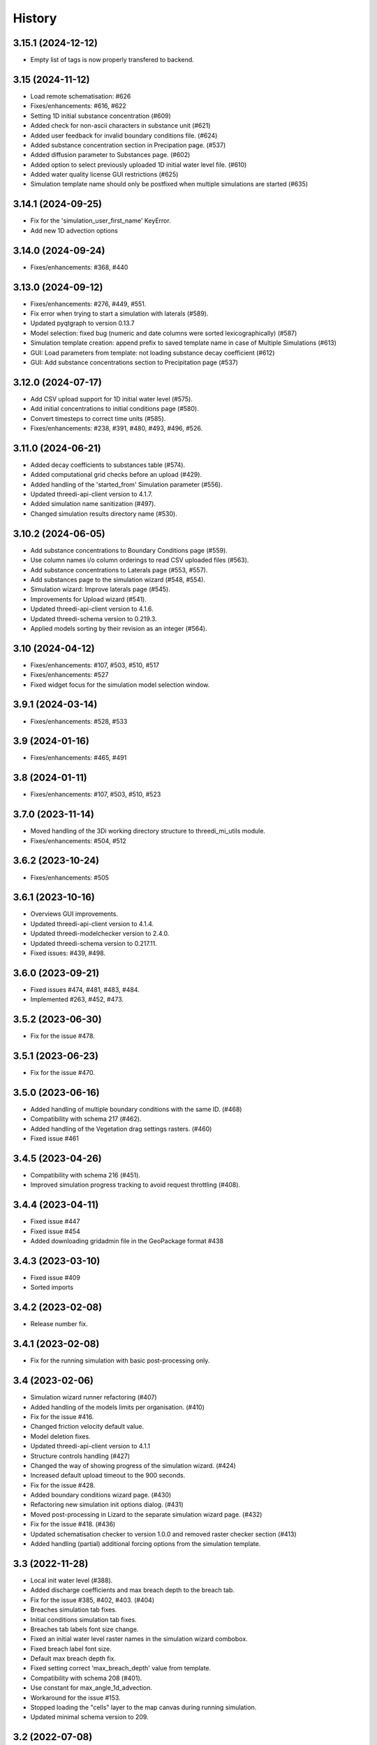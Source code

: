History
=======

3.15.1 (2024-12-12)
-------------------

- Empty list of tags is now properly transfered to backend.


3.15 (2024-11-12)
-----------------

- Load remote schematisation: #626
- Fixes/enhancements: #616, #622
- Setting 1D initial substance concentration (#609)
- Added check for non-ascii characters in substance unit (#621)
- Added user feedback for invalid boundary conditions file. (#624)
- Added substance concentration section in Precipation page. (#537)
- Added diffusion parameter to Substances page. (#602)
- Added option to select previously uploaded 1D initial water level file. (#610)
- Added water quality license GUI restrictions (#625)
- Simulation template name should only be postfixed when multiple simulations are started (#635)


3.14.1 (2024-09-25)
-------------------

- Fix for the 'simulation_user_first_name' KeyError.
- Add new 1D advection options


3.14.0 (2024-09-24)
-------------------

- Fixes/enhancements: #368, #440


3.13.0 (2024-09-12)
-------------------

- Fixes/enhancements: #276, #449, #551.
- Fix error when trying to start a simulation with laterals (#589).
- Updated pyqtgraph to version 0.13.7
- Model selection: fixed bug (numeric and date columns were sorted lexicographically) (#587)
- Simulation template creation: append prefix to saved template name in case of Multiple Simulations (#613)
- GUI: Load parameters from template: not loading substance decay coefficient (#612)
- GUI: Add substance concentrations section to Precipitation page (#537)


3.12.0 (2024-07-17)
-------------------

- Add CSV upload support for 1D initial water level (#575).
- Add initial concentrations to initial conditions page (#580).
- Convert timesteps to correct time units (#585).
- Fixes/enhancements: #238, #391, #480, #493, #496, #526.


3.11.0 (2024-06-21)
-------------------

- Added decay coefficients to substances table (#574).
- Added computational grid checks before an upload (#429).
- Added handling of the 'started_from' Simulation parameter (#556).
- Updated threedi-api-client version to 4.1.7.
- Added simulation name sanitization (#497).
- Changed simulation results directory name (#530).


3.10.2 (2024-06-05)
-------------------

- Add substance concentrations to Boundary Conditions page (#559).
- Use column names i/o column orderings to read CSV uploaded files (#563).
- Add substance concentrations to Laterals page (#553, #557).
- Add substances page to the simulation wizard (#548, #554).
- Simulation wizard: Improve laterals page (#545).
- Improvements for Upload wizard (#541).
- Updated threedi-api-client version to 4.1.6.
- Updated threedi-schema version to 0.219.3.
- Applied models sorting by their revision as an integer (#564).

3.10 (2024-04-12)
-----------------

- Fixes/enhancements: #107, #503, #510, #517
- Fixes/enhancements: #527
- Fixed widget focus for the simulation model selection window.

3.9.1 (2024-03-14)
------------------

- Fixes/enhancements: #528, #533

3.9 (2024-01-16)
----------------

- Fixes/enhancements: #465, #491

3.8 (2024-01-11)
----------------

- Fixes/enhancements: #107, #503, #510, #523


3.7.0 (2023-11-14)
------------------

- Moved handling of the 3Di working directory structure to threedi_mi_utils module.
- Fixes/enhancements: #504, #512


3.6.2 (2023-10-24)
------------------

- Fixes/enhancements: #505


3.6.1 (2023-10-16)
------------------

- Overviews GUI improvements.
- Updated threedi-api-client version to 4.1.4.
- Updated threedi-modelchecker version to 2.4.0.
- Updated threedi-schema version to 0.217.11.
- Fixed issues: #439, #498.


3.6.0 (2023-09-21)
------------------

- Fixed issues #474, #481, #483, #484.
- Implemented #263, #452, #473.


3.5.2 (2023-06-30)
------------------

-  Fix for the issue #478.


3.5.1 (2023-06-23)
------------------

- Fix for the issue #470.


3.5.0 (2023-06-16)
------------------

- Added handling of multiple boundary conditions with the same ID. (#468)
- Compatibility with schema 217 (#462).
- Added handling of the Vegetation drag settings rasters. (#460)
- Fixed issue #461


3.4.5 (2023-04-26)
------------------

- Compatibility with schema 216 (#451).
- Improved simulation progress tracking to avoid request throttling (#408).

3.4.4 (2023-04-11)
------------------

- Fixed issue #447
- Fixed issue #454
- Added downloading gridadmin file in the GeoPackage format #438

3.4.3 (2023-03-10)
------------------

- Fixed issue #409
- Sorted imports


3.4.2 (2023-02-08)
------------------

- Release number fix.


3.4.1 (2023-02-08)
------------------

- Fix for the running simulation with basic post-processing only.


3.4 (2023-02-06)
----------------

- Simulation wizard runner refactoring (#407)
- Added handling of the models limits per organisation. (#410)
- Fix for the issue #416.
- Changed friction velocity default value.
- Model deletion fixes.
- Updated threedi-api-client version to 4.1.1
- Structure controls handling (#427)
- Changed the way of showing progress of the simulation wizard. (#424)
- Increased default upload timeout to the 900 seconds.
- Fix for the issue #428.
- Added boundary conditions wizard page. (#430)
- Refactoring new simulation init options dialog. (#431)
- Moved post-processing in Lizard to the separate simulation wizard page. (#432)
- Fix for the issue #418. (#436)
- Updated schematisation checker to version 1.0.0 and removed raster checker section (#413)
- Added handling (partial) additional forcing options from the simulation template.


3.3 (2022-11-28)
----------------

- Local init water level (#388).
- Added discharge coefficients and max breach depth to the breach tab.
- Fix for the issue #385, #402, #403. (#404)
- Breaches simulation tab fixes.
- Initial conditions simulation tab fixes.
- Breaches tab labels font size change.
- Fixed an initial water level raster names in the simulation wizard combobox.
- Fixed breach label font size.
- Default max breach depth fix.
- Fixed setting correct 'max_breach_depth' value from template.
- Compatibility with schema 208 (#401).
- Use constant for max_angle_1d_advection.
- Workaround for the issue #153.
- Stopped loading the "cells" layer to the map canvas during running simulation.
- Updated minimal schema version to 209.


3.2 (2022-07-08)
----------------

- Simplified schema migration workflow.
- Improved authorization.


3.1 (2022-06-14)
----------------

- Prepared for release.


3.0.3 (2022-03-10)
------------------

- Added threedi-api-client compatibility check.

- Server workers fix.


3.0.2 (2022-02-15)
------------------

- Added some missing files.


3.0.1 (2022-02-15)
------------------

- Release fix, the plugin directory is now also named
  `threedi_models_and_simulations`.


3.0.0 (2022-02-15)
------------------

- Renamed to "3di models and simulations", but only as plugin name. The
  plugin directory is still `threedi_models_and_simulations`.


2.5.0 (2021-09-01)
------------------

- Added Dry Weather Flow when running a simulation
- Support for tags when adding a simulation
- Specify initial 2D waterlevels (Mean, mix, max dropdown)
- Added the possibility to upload lateral files
- Added interpolate flag to time series
- Added the possibility to upload netcdf file for rainfall
- Model search is now case insensitive
- Simplified breach selection
- Add wind to a simulation
- Accept different time-units for laterals
- Various Bugfixes


2.4.1 (2021-05-21)
------------------

- Fixed throttling issue when you had access to lots of repositories.


2.4.0 (2021-03-04)
------------------

- Unknown.


0.1.0 (2020-02-20)
------------------

- First release.
